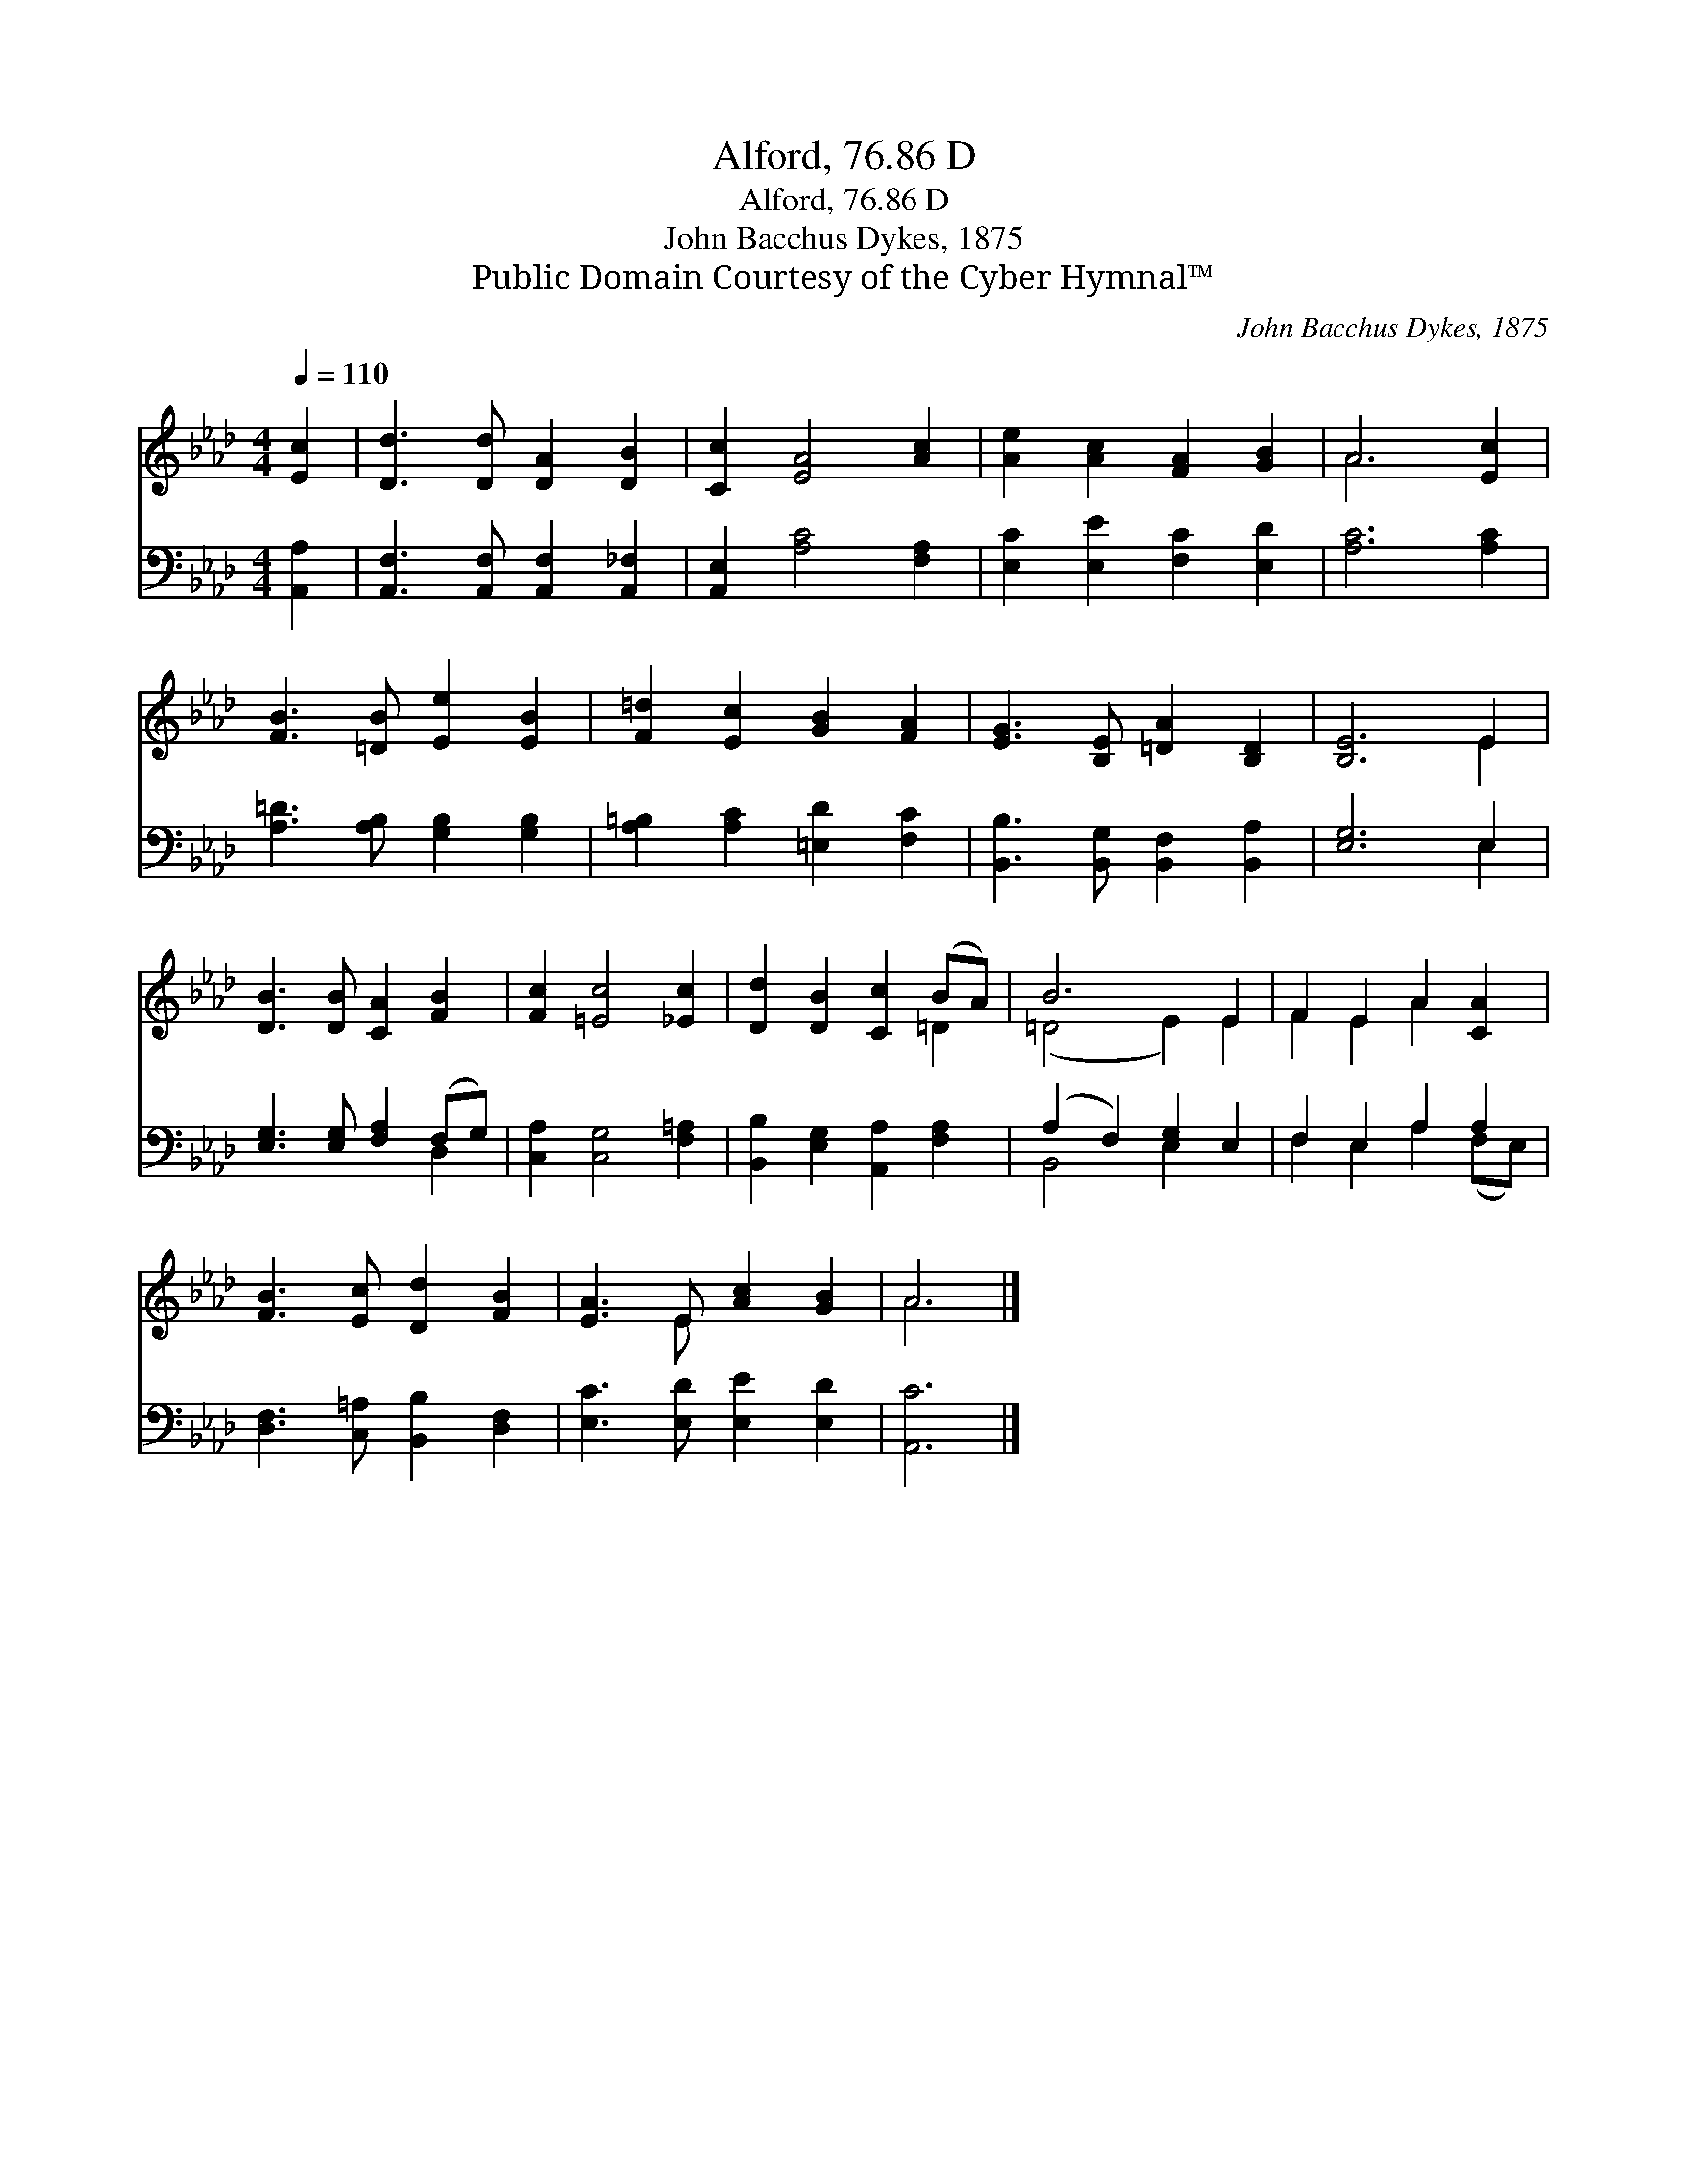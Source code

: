 X:1
T:Alford, 76.86 D
T:Alford, 76.86 D
T:John Bacchus Dykes, 1875
T:Public Domain Courtesy of the Cyber Hymnal™
C:John Bacchus Dykes, 1875
Z:Public Domain
Z:Courtesy of the Cyber Hymnal™
%%score ( 1 2 ) ( 3 4 )
L:1/8
Q:1/4=110
M:4/4
K:Ab
V:1 treble 
V:2 treble 
V:3 bass 
V:4 bass 
V:1
 [Ec]2 | [Dd]3 [Dd] [DA]2 [DB]2 | [Cc]2 [EA]4 [Ac]2 | [Ae]2 [Ac]2 [FA]2 [GB]2 | A6 [Ec]2 | %5
 [FB]3 [=DB] [Ee]2 [EB]2 | [F=d]2 [Ec]2 [GB]2 [FA]2 | [EG]3 [B,E] [=DA]2 [B,D]2 | [B,E]6 E2 | %9
 [DB]3 [DB] [CA]2 [FB]2 | [Fc]2 [=Ec]4 [_Ec]2 | [Dd]2 [DB]2 [Cc]2 (BA) | B6 E2 | F2 E2 A2 [CA]2 | %14
 [FB]3 [Ec] [Dd]2 [FB]2 | [EA]3 E [Ac]2 [GB]2 | A6 |] %17
V:2
 x2 | x8 | x8 | x8 | A6 x2 | x8 | x8 | x8 | x6 E2 | x8 | x8 | x6 =D2 | (=D4 E2) E2 | F2 E2 A2 x2 | %14
 x8 | x3 E x4 | A6 |] %17
V:3
 [A,,A,]2 | [A,,F,]3 [A,,F,] [A,,F,]2 [A,,_F,]2 | [A,,E,]2 [A,C]4 [F,A,]2 | %3
 [E,C]2 [E,E]2 [F,C]2 [E,D]2 | [A,C]6 [A,C]2 | [A,=D]3 [A,B,] [G,B,]2 [G,B,]2 | %6
 [A,=B,]2 [A,C]2 [=E,D]2 [F,C]2 | [B,,B,]3 [B,,G,] [B,,F,]2 [B,,A,]2 | [E,G,]6 E,2 | %9
 [E,G,]3 [E,G,] [F,A,]2 (F,G,) | [C,A,]2 [C,G,]4 [F,=A,]2 | [B,,B,]2 [E,G,]2 [A,,A,]2 [F,A,]2 | %12
 (A,2 F,2) [E,G,]2 E,2 | F,2 E,2 A,2 A,2 | [D,F,]3 [C,=A,] [B,,B,]2 [D,F,]2 | %15
 [E,C]3 [E,D] [E,E]2 [E,D]2 | [A,,C]6 |] %17
V:4
 x2 | x8 | x8 | x8 | x8 | x8 | x8 | x8 | x6 E,2 | x6 D,2 | x8 | x8 | B,,4 E,2 x2 | %13
 F,2 E,2 A,2 (F,E,) | x8 | x8 | x6 |] %17

